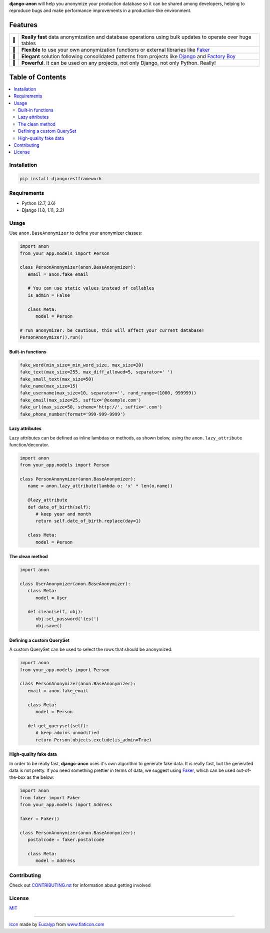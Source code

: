 .. raw:: html

    <p align="center">
      <a href="https://github.com/Tesorio/django-anon">
        <img src="icon.svg" width="128">
      </a>
    </p>

    <h1 align="center">django-anon</h1>
    <p align="center">
      <strong>:shipit: Anonymize production data so it can be safely used in not-so-safe environments</strong>
    </p>

    <p align="center">
      <a href="https://circleci.com/gh/Tesorio/django-anon">
        <img src="https://circleci.com/gh/Tesorio/django-anon.svg?style=svg&circle-token=373da2a214669014ef040e5a06a7f1a974902daa">
      </a>
      <a href="https://github.com/Tesorio/django-anon/blob/master/LICENSE.txt">
        <img src="https://img.shields.io/badge/license-MIT-blue.svg">
      </a>
    </p>

**django-anon** will help you anonymize your production database so it can be
shared among developers, helping to reproduce bugs and make performance improvements
in a production-like environment.

.. image:: django-anon-recording.gif

Features
########

.. csv-table::

   "🚀", "**Really fast** data anonymization and database operations using bulk updates to operate over huge tables"
   "🍰", "**Flexible** to use your own anonymization functions or external libraries like `Faker <https://faker.readthedocs.io/en/latest/index.html>`_"
   "🐩", "**Elegant** solution following consolidated patterns from projects like `Django <https://djangoproject.com/>`_ and `Factory Boy <https://factoryboy.readthedocs.io/en/latest/index.html>`_"
   "🔨", "**Powerful**. It can be used on any projects, not only Django, not only Python. Really!"

Table of Contents
#################
.. contents::
   :local:

Installation
============

.. code::

   pip install djangorestframework
   
Requirements
============

* Python (2.7, 3.6)
* Django (1.8, 1.11, 2.2)

Usage
=====

Use ``anon.BaseAnonymizer`` to define your anonymizer classes:

.. code-block:: python

   import anon
   from your_app.models import Person

   class PersonAnonymizer(anon.BaseAnonymizer):
      email = anon.fake_email
      
      # You can use static values instead of callables
      is_admin = False

      class Meta:
         model = Person

   # run anonymizer: be cautious, this will affect your current database!
   PersonAnonymizer().run()


Built-in functions
------------------

.. code:: python

   fake_word(min_size=_min_word_size, max_size=20)
   fake_text(max_size=255, max_diff_allowed=5, separator=' ')
   fake_small_text(max_size=50)
   fake_name(max_size=15)
   fake_username(max_size=10, separator='', rand_range=(1000, 999999))
   fake_email(max_size=25, suffix='@example.com')
   fake_url(max_size=50, scheme='http://', suffix='.com')
   fake_phone_number(format='999-999-9999')


Lazy attributes
---------------

Lazy attributes can be defined as inline lambdas or methods, as shown below,
using the ``anon.lazy_attribute`` function/decorator.

.. code-block:: python

   import anon
   from your_app.models import Person

   class PersonAnonymizer(anon.BaseAnonymizer):
      name = anon.lazy_attribute(lambda o: 'x' * len(o.name))

      @lazy_attribute
      def date_of_birth(self):
         # keep year and month
         return self.date_of_birth.replace(day=1)

      class Meta:
         model = Person


The clean method
----------------

.. code-block:: python

   import anon

   class UserAnonymizer(anon.BaseAnonymizer):
      class Meta:
         model = User

      def clean(self, obj):
         obj.set_password('test')
         obj.save()


Defining a custom QuerySet
--------------------------

A custom QuerySet can be used to select the rows that should be anonymized:

.. code-block:: python

   import anon
   from your_app.models import Person

   class PersonAnonymizer(anon.BaseAnonymizer):
      email = anon.fake_email

      class Meta:
         model = Person

      def get_queryset(self):
         # keep admins unmodified
         return Person.objects.exclude(is_admin=True)


High-quality fake data
----------------------

In order to be really fast, **django-anon** uses it's own algorithm to generate fake data. It is
really fast, but the generated data is not pretty. If you need something prettier in terms of data,
we suggest using `Faker <https://faker.readthedocs.io/en/latest/index.html>`_, which can be used
out-of-the-box as the below:

.. code-block:: python

   import anon
   from faker import Faker
   from your_app.models import Address

   faker = Faker()

   class PersonAnonymizer(anon.BaseAnonymizer):
      postalcode = faker.postalcode

      class Meta:
         model = Address

Contributing
============

Check out `CONTRIBUTING.rst <https://github.com/Tesorio/django-anon/blob/master/CONTRIBUTING.rst>`_ for information about getting involved

License
=======

`MIT <https://github.com/Tesorio/django-anon/blob/master/LICENSE.txt>`_

----

`Icon <icon.svg>`_ made by `Eucalyp <https://www.flaticon.com/authors/eucalyp>`_ from `www.flaticon.com <https://www.flaticon.com/>`_
